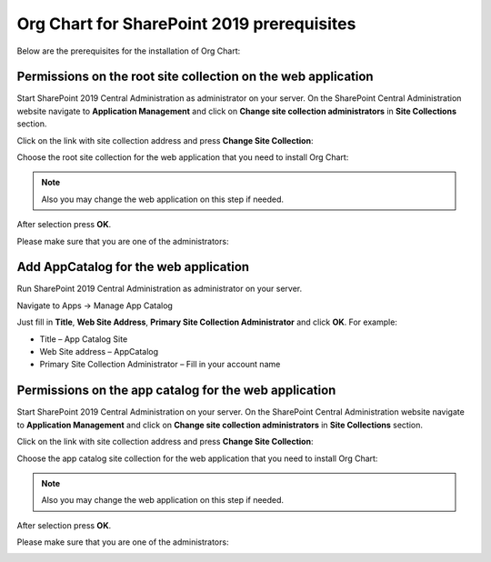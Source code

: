 Org Chart for SharePoint 2019 prerequisites
==========================================

Below are the prerequisites for the installation of Org Chart:

Permissions on the root site collection on the web application
--------------------------------------------------------------

Start SharePoint 2019 Central Administration as administrator on your server. On the SharePoint Central Administration website navigate to **Application Management** and click on **Change site collection administrators** in **Site Collections** section.

Click on the link with site collection address and press **Change Site Collection**:


.. image:: /../_static/img/getting-started/installation-sharepoint2019/ChangeSiteCollection.png
    :alt: Change site collection

Choose the root site collection for the web application that you need to install Org Chart:

.. note:: Also you may change the web application on this step if needed.

.. image:: /../_static/img/getting-started/installation-sharepoint2019/SelectSiteCollection.png
    :alt: Select site collection

After selection press **OK**.

Please make sure that you are one of the administrators:

.. image:: /../_static/img/getting-started/installation-sharepoint2019/SiteCollectionAdministrations2.png
    :alt: Site collection administrator

Add AppCatalog for the web application
--------------------------------------

Run SharePoint 2019 Central Administration as administrator on your server.

.. image:: /../_static/img/getting-started/installation-sharepoint2019/ca2019.png
    :alt: Central Administration

Navigate to Apps -> Manage App Catalog

.. image:: /../_static/img/getting-started/installation-sharepoint2019/manageAppCatalog2019.png
    :alt: Manage app catalog

.. image:: /../_static/img/getting-started/installation-sharepoint2019/createAppCatalog.png
    :alt: Create app catalog

Just fill in **Title**, **Web Site Address**, **Primary Site Collection Administrator** and click **OK**. For example:

- Title – App Catalog Site
- Web Site address – AppCatalog
- Primary Site Collection Administrator – Fill in your account name

.. image:: /../_static/img/getting-started/installation-sharepoint2019/СreatingAppCatalogForm.png
    :alt: Create app catalog form

Permissions on the app catalog for the web application
------------------------------------------------------

Start SharePoint 2019 Central Administration on your server. On the SharePoint Central Administration website navigate to **Application Management** and click on **Change site collection administrators** in **Site Collections** section.

Click on the link with site collection address and press **Change Site Collection**:

.. image:: /../_static/img/getting-started/installation-sharepoint2019/ChangeSiteCollection.png
    :alt: Change site collection

Choose the app catalog site collection for the web application that you need to install Org Chart:

.. note:: Also you may change the web application on this step if needed.

.. image:: /../_static/img/getting-started/installation-sharepoint2019/SelectAppCatalogSiteCollection.png
    :alt: Change site collection

After selection press **OK**.

Please make sure that you are one of the administrators:

.. image:: /../_static/img/getting-started/installation-sharepoint2019/AppCatalogSiteCollectionAdministrators.png
    :alt: AppCatalog SiteCollection Administrators
